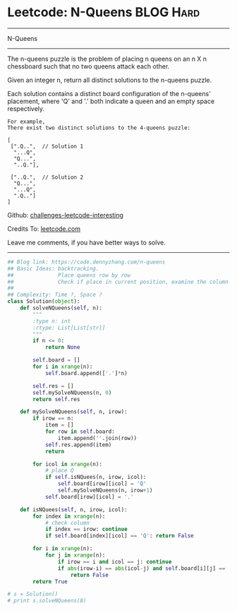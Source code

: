 * Leetcode: N-Queens                                              :BLOG:Hard:
#+STARTUP: showeverything
#+OPTIONS: toc:nil \n:t ^:nil creator:nil d:nil
:PROPERTIES:
:type:     misc
:END:
---------------------------------------------------------------------
N-Queens
---------------------------------------------------------------------
The n-queens puzzle is the problem of placing n queens on an n X n chessboard such that no two queens attack each other.

Given an integer n, return all distinct solutions to the n-queens puzzle.

Each solution contains a distinct board configuration of the n-queens' placement, where 'Q' and '.' both indicate a queen and an empty space respectively.

#+BEGIN_EXAMPLE
For example,
There exist two distinct solutions to the 4-queens puzzle:

[
 [".Q..",  // Solution 1
  "...Q",
  "Q...",
  "..Q."],

 ["..Q.",  // Solution 2
  "Q...",
  "...Q",
  ".Q.."]
]
#+END_EXAMPLE

Github: [[url-external:https://github.com/DennyZhang/challenges-leetcode-interesting/tree/master/problems/n-queens][challenges-leetcode-interesting]]

Credits To: [[url-external:https://leetcode.com/problems/n-queens/description/][leetcode.com]]

Leave me comments, if you have better ways to solve.
---------------------------------------------------------------------
#+BEGIN_SRC python
## Blog link: https://code.dennyzhang.com/n-queens
## Basic Ideas: backtracking.
##              Place queens row by row
##              Check if place in current position, examine the column and triangle
##
## Complexity: Time ?, Space ?
class Solution(object):
    def solveNQueens(self, n):
        """
        :type n: int
        :rtype: List[List[str]]
        """
        if n <= 0:
            return None

        self.board = []
        for i in xrange(n):
            self.board.append(['.']*n)

        self.res = []
        self.mySolveNQueens(n, 0)
        return self.res

    def mySolveNQueens(self, n, irow):
        if irow == n:
            item = []
            for row in self.board:
                item.append(''.join(row))
            self.res.append(item)
            return

        for icol in xrange(n):
            # place Q
            if self.isNQuees(n, irow, icol):
                self.board[irow][icol] = 'Q'
                self.mySolveNQueens(n, irow+1)
            self.board[irow][icol] = '.'

    def isNQuees(self, n, irow, icol):
        for index in xrange(n):
            # check column
            if index == irow: continue
            if self.board[index][icol] == 'Q': return False

        for i in xrange(n):
            for j in xrange(n):
                if irow == i and icol == j: continue
                if abs(irow-i) == abs(icol-j) and self.board[i][j] == 'Q':
                    return False
        return True

# s = Solution()
# print s.solveNQueens(8)
#+END_SRC
